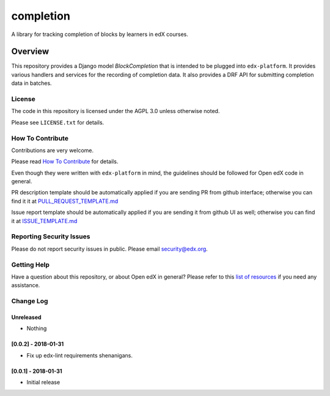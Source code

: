completion
=============================

|pypi-badge| |travis-badge| |codecov-badge| |doc-badge| |pyversions-badge|
|license-badge|

A library for tracking completion of blocks by learners in edX courses.

Overview
________

This repository provides a Django model `BlockCompletion` that is intended to be plugged into ``edx-platform``.  It
provides various handlers and services for the recording of completion data.  It also provides a DRF API for submitting
completion data in batches.

License
-------

The code in this repository is licensed under the AGPL 3.0 unless
otherwise noted.

Please see ``LICENSE.txt`` for details.

How To Contribute
-----------------

Contributions are very welcome.

Please read `How To Contribute <https://github.com/edx/edx-platform/blob/master/CONTRIBUTING.rst>`_ for details.

Even though they were written with ``edx-platform`` in mind, the guidelines
should be followed for Open edX code in general.

PR description template should be automatically applied if you are sending PR from github interface; otherwise you
can find it it at `PULL_REQUEST_TEMPLATE.md <https://github.com/edx/completion/blob/master/.github/PULL_REQUEST_TEMPLATE.md>`_

Issue report template should be automatically applied if you are sending it from github UI as well; otherwise you
can find it at `ISSUE_TEMPLATE.md <https://github.com/edx/completion/blob/master/.github/ISSUE_TEMPLATE.md>`_

Reporting Security Issues
-------------------------

Please do not report security issues in public. Please email security@edx.org.

Getting Help
------------

Have a question about this repository, or about Open edX in general?  Please
refer to this `list of resources`_ if you need any assistance.

.. _list of resources: https://open.edx.org/getting-help


.. |pypi-badge| image:: https://img.shields.io/pypi/v/completion.svg
    :target: https://pypi.python.org/pypi/completion/
    :alt: PyPI

.. |travis-badge| image:: https://travis-ci.org/edx/completion.svg?branch=master
    :target: https://travis-ci.org/edx/completion
    :alt: Travis

.. |codecov-badge| image:: http://codecov.io/github/edx/completion/coverage.svg?branch=master
    :target: http://codecov.io/github/edx/completion?branch=master
    :alt: Codecov

.. |doc-badge| image:: https://readthedocs.org/projects/completion/badge/?version=latest
    :target: http://completion.readthedocs.io/en/latest/
    :alt: Documentation

.. |pyversions-badge| image:: https://img.shields.io/pypi/pyversions/completion.svg
    :target: https://pypi.python.org/pypi/completion/
    :alt: Supported Python versions

.. |license-badge| image:: https://img.shields.io/github/license/edx/completion.svg
    :target: https://github.com/edx/completion/blob/master/LICENSE.txt
    :alt: License


Change Log
----------

..
   All enhancements and patches to completion will be documented
   in this file.  It adheres to the structure of http://keepachangelog.com/ ,
   but in reStructuredText instead of Markdown (for ease of incorporation into
   Sphinx documentation and the PyPI description).

   This project adheres to Semantic Versioning (http://semver.org/).

.. There should always be an "Unreleased" section for changes pending release.

Unreleased
~~~~~~~~~~
* Nothing


[0.0.2] - 2018-01-31
~~~~~~~~~~~~~~~~~~~~~~~~~~~~~~~~~~~~~~~~~~~~~~~~

* Fix up edx-lint requirements shenanigans.


[0.0.1] - 2018-01-31
~~~~~~~~~~~~~~~~~~~~~~~~~~~~~~~~~~~~~~~~~~~~~~~~

* Initial release


